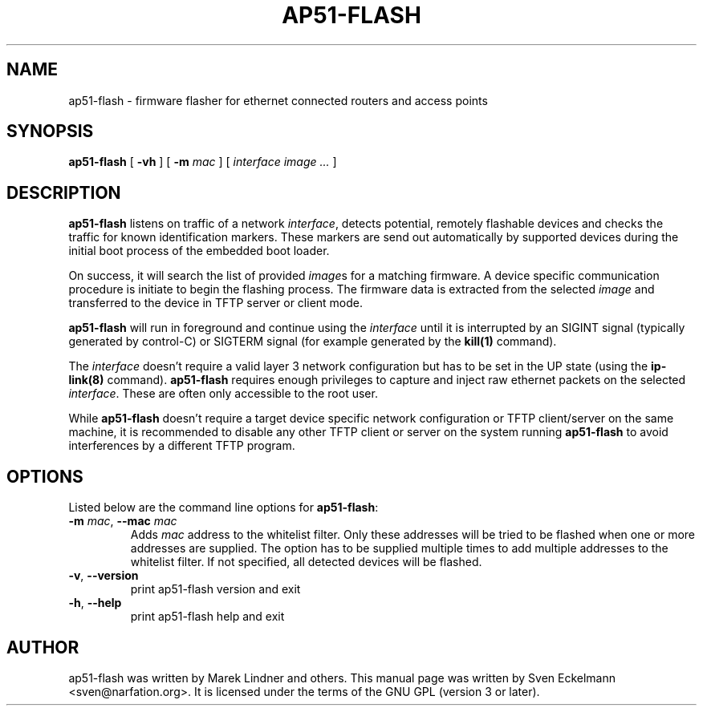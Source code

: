 .\" SPDX-License-Identifier: GPL-3.0-or-later
.\" SPDX-FileCopyrightText: 2019, Sven Eckelmann <sven@narfation.org>
.TH "AP51-FLASH" "8" "August 29, 2019"
.\" Please adjust this date whenever revising the manpage.
.\" --------------------------------------------------------------------------
.\" Process this file with
.\" groff -man man/ap51-flash.8 -Tutf8
.\" Retrieve format warnings with
.\" LC_ALL=en_US.UTF-8 MANROFFSEQ='' MANWIDTH=80  man --warnings -E UTF-8 -l -Tutf8 -Z man/ap51-flash.8 >/dev/null
.\" --------------------------------------------------------------------------
.SH NAME
ap51\-flash \- firmware flasher for ethernet connected routers and access points
.SH SYNOPSIS
.na
.B ap51\-flash
[
.B \-vh
]
[
.B \-m
.I mac
]
[
.I interface
.I image
.I ...
]
.br
.ad
.SH DESCRIPTION
\fBap51\-flash\fP listens on traffic of a network \fIinterface\fP, detects
potential, remotely flashable devices and checks the traffic for known
identification markers. These markers are send out automatically by supported
devices during the initial boot process of the embedded boot loader.

.PP
On success, it will search the list of provided \fIimage\fPs for a matching
firmware. A device specific communication procedure is initiate to begin the
flashing process. The firmware data is extracted from the selected \fIimage\fP
and transferred to the device in TFTP server or client mode.

.PP
\fBap51\-flash\fP will run in foreground and continue using the \fIinterface\fP
until it is interrupted by an SIGINT signal (typically generated by control-C)
or SIGTERM signal (for example generated by the
.BR kill(1)
command).

.PP
The \fIinterface\fP doesn't require a valid layer 3 network configuration but
has to be set in the UP state (using the
.BR ip\-link(8)
command). \fBap51\-flash\fP requires enough privileges to capture and inject
raw ethernet packets on the selected \fIinterface\fP. These are often only
accessible to the root user.

.PP
While \fBap51\-flash\fP doesn't require a target device specific network
configuration or TFTP client/server on the same machine, it is recommended
to disable any other TFTP client or server on the system running
\fBap51\-flash\fP to avoid interferences by a different TFTP program.

.SH OPTIONS
Listed below are the command line options for \fBap51\-flash\fP:

.TP
\fB\-m\fP \fImac\fP, \fB\--mac\fP \fImac\fP
Adds \fImac\fP address to the whitelist filter. Only these addresses will be
tried to be flashed when one or more addresses are supplied. The option
has to be supplied multiple times to add multiple addresses to the whitelist
filter. If not specified, all detected devices will be flashed.

.TP
.BR \-v ", " \-\-version
print ap51\-flash version and exit

.TP
.BR \-h ", " \-\-help
print ap51\-flash help and exit

.SH AUTHOR
ap51-flash was written by Marek Lindner and others. This manual page was written
by Sven Eckelmann <sven@narfation.org>. It is licensed under the terms of the
GNU GPL (version 3 or later).
